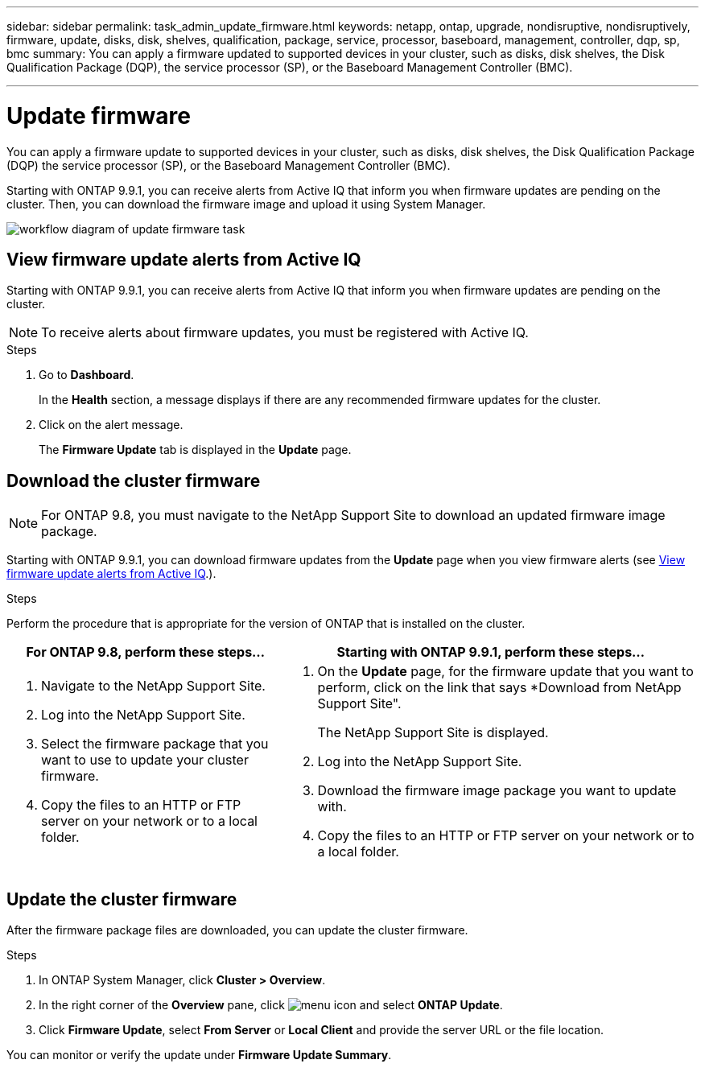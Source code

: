 ---
sidebar: sidebar
permalink: task_admin_update_firmware.html
keywords: netapp, ontap, upgrade, nondisruptive, nondisruptively, firmware, update, disks, disk, shelves, qualification, package, service, processor, baseboard, management, controller, dqp, sp, bmc
summary: You can apply a firmware updated to supported devices in your cluster, such as disks, disk shelves, the Disk Qualification Package (DQP), the service processor (SP), or the Baseboard Management Controller (BMC).

---

= Update firmware
:toc: macro
:toclevels: 1
:hardbreaks:
:nofooter:
:icons: font
:linkattrs:
:imagesdir: ./media/

[.lead]
You can apply a firmware update to supported devices in your cluster, such as disks, disk shelves, the Disk Qualification Package (DQP) the service processor (SP), or the Baseboard Management Controller (BMC).

Starting with ONTAP 9.9.1, you can receive alerts from Active IQ that inform you when firmware updates are pending on the cluster.  Then, you can download the firmware image and upload it using System Manager.

image:workflow_admin_update_firmware.gif[workflow diagram of update firmware task]

== View firmware update alerts from Active IQ

Starting with ONTAP 9.9.1, you can receive alerts from Active IQ that inform you when firmware updates are pending on the cluster.

NOTE: To receive alerts about firmware updates, you must be registered with Active IQ.

.Steps

. Go to *Dashboard*.
+
In the *Health* section, a message displays if there are any recommended firmware updates for the cluster.

. Click on the alert message.
+
The *Firmware Update* tab is displayed in the *Update* page.

== Download the cluster firmware

NOTE: For ONTAP 9.8, you must navigate to the NetApp Support Site to download an updated firmware image package.

Starting with ONTAP 9.9.1, you can download firmware updates from the *Update* page when you view firmware alerts (see <<View firmware update alerts from Active IQ>>.).

.Steps

Perform the procedure that is appropriate for the version of ONTAP that is installed on the cluster.

[cols="40,60"]
|===
|For ONTAP 9.8, perform these steps... |Starting with ONTAP 9.9.1, perform these steps...

a|. Navigate to the NetApp Support Site.

. Log into the NetApp Support Site.

. Select the firmware package that you want to use to update your cluster firmware.
+
. Copy the files to an HTTP or FTP server on your network or to a local folder.

a|. On the *Update* page, for the firmware update that you want to perform, click on the link that says *Download from NetApp Support Site".
+
The NetApp Support Site is displayed.

. Log into the NetApp Support Site.

. Download the firmware image package you want to update with.

. Copy the files to an HTTP or FTP server on your network or to a local folder.
|===

== Update the cluster firmware

After the firmware package files are downloaded, you can update the cluster firmware.

.Steps

. In ONTAP System Manager, click *Cluster > Overview*.

. In the right corner of the *Overview* pane, click image:icon_kabob.gif[menu icon] and select *ONTAP Update*.

. Click *Firmware Update*, select *From Server* or *Local Client* and provide the server URL or the file location.

You can monitor or verify the update under *Firmware Update Summary*.

// JIRA IE-240, 31 MAR 2021, thomi, updated topic for 9.9.1 Active IQ integration

